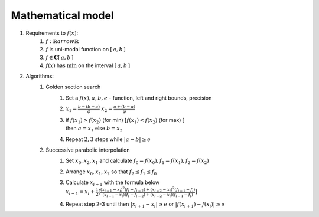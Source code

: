Mathematical model
=============================================
1. Requirements to :math:`f(x)`:
    1. :math:`f: \mathbb{R} arrow \mathbb{R}`
    2. :math:`f` is uni-modal function on :math:`[\, a, b \, ]`
    3. :math:`f \in \mathbf{C}[\, a, b \, ]`
    4. :math:`f(x)` has :math:`\min` on the interval :math:`[\, a, b \, ]`

2. Algorithms:
    1. Golden section search
        1. Set a :math:`f(x), a, b, e` - function, left and right bounds, precision

        2. :math:`\displaystyle x_1 = \frac{b - (b - a)}{\varphi}`
           :math:`\displaystyle x_2 = \frac{a + (b - a)}{\varphi}`

        3. | if :math:`\displaystyle f(x_1) > f(x_2)` (for min)
                :math:`\displaystyle [ f(x_1) < f(x_2)` (for max) :math:`]`
           | then :math:`a = x_1` else  :math:`b = x_2`

        4. Repeat  :math:`2, 3` steps while :math:`|a - b| \geq e`

    2. Successive parabolic interpolation
        1. Set :math:`x_0, x_2, x_1` and calculate :math:`f_0 = f(x_0), f_1 = f(x_1), f_2 = f(x_2)`
        2. Arrange :math:`x_0, x_1, x_2` so that :math:`f_2 \leq f_1 \leq f_0`
        3. | Calculate :math:`x_{i + 1}` with the formula below
           | :math:`\displaystyle x_{i+1}=x_{i} + \frac{1}{2}[\frac{ \displaystyle (x_{i-1}-x_{i})^{2}(f_{i}-f_{i-2})+ (x_{i-2}-x_{i})^{2}(f_{i-1}-f_{i})}{ \displaystyle (x_{i-1}-x_{i}) (f_{i}-f_{i-2})+(x_{i-2}-x_{i})(f_{i-1}-f_{i})}]`
        4. Repeat step 2-3 until then :math:`|x_{i+1}-x_{i}| \geq e` or :math:`|f(x_{i+1})-f(x_{i})| \geq e`
